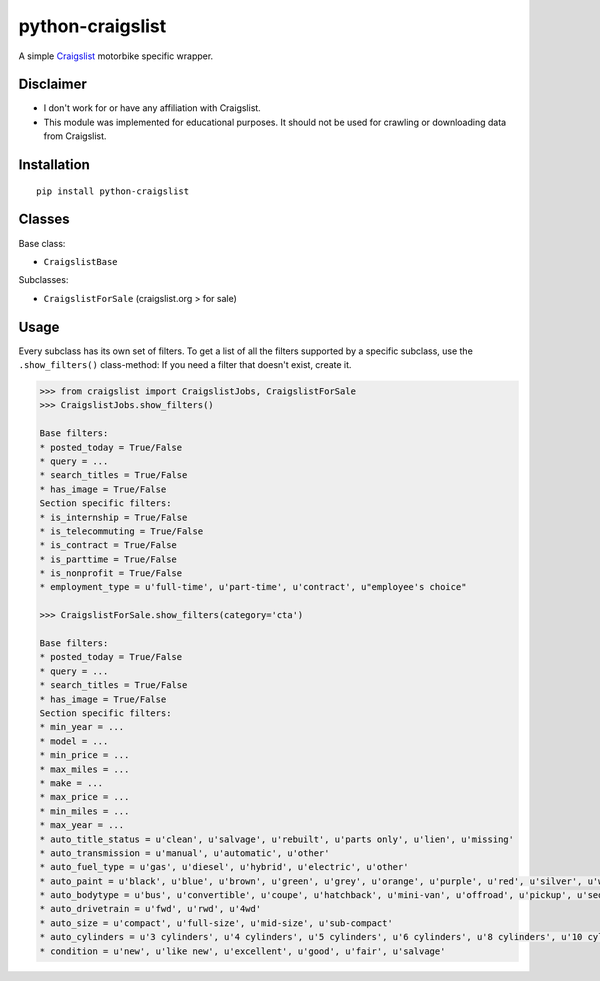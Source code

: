 python-craigslist
=================

A simple `Craigslist <http://www.craigslist.org>`__ motorbike specific wrapper.

Disclaimer
----------

* I don't work for or have any affiliation with Craigslist.
* This module was implemented for educational purposes. It should not be used for crawling or downloading data from Craigslist.

Installation
------------

::

    pip install python-craigslist

Classes
-------

Base class:

* ``CraigslistBase``

Subclasses:

* ``CraigslistForSale`` (craigslist.org > for sale)

Usage
-----

Every subclass has its own set of filters. To get a list of all the filters
supported by a specific subclass, use the ``.show_filters()`` class-method:
If you need a filter that doesn't exist, create it.

.. code:: python

   >>> from craigslist import CraigslistJobs, CraigslistForSale
   >>> CraigslistJobs.show_filters()

   Base filters:
   * posted_today = True/False
   * query = ...
   * search_titles = True/False
   * has_image = True/False
   Section specific filters:
   * is_internship = True/False
   * is_telecommuting = True/False
   * is_contract = True/False
   * is_parttime = True/False
   * is_nonprofit = True/False
   * employment_type = u'full-time', u'part-time', u'contract', u"employee's choice"

   >>> CraigslistForSale.show_filters(category='cta')

   Base filters:
   * posted_today = True/False
   * query = ...
   * search_titles = True/False
   * has_image = True/False
   Section specific filters:
   * min_year = ...
   * model = ...
   * min_price = ...
   * max_miles = ...
   * make = ...
   * max_price = ...
   * min_miles = ...
   * max_year = ...
   * auto_title_status = u'clean', u'salvage', u'rebuilt', u'parts only', u'lien', u'missing'
   * auto_transmission = u'manual', u'automatic', u'other'
   * auto_fuel_type = u'gas', u'diesel', u'hybrid', u'electric', u'other'
   * auto_paint = u'black', u'blue', u'brown', u'green', u'grey', u'orange', u'purple', u'red', u'silver', u'white', u'yellow', u'custom'
   * auto_bodytype = u'bus', u'convertible', u'coupe', u'hatchback', u'mini-van', u'offroad', u'pickup', u'sedan', u'truck', u'SUV', u'wagon', u'van', u'other'
   * auto_drivetrain = u'fwd', u'rwd', u'4wd'
   * auto_size = u'compact', u'full-size', u'mid-size', u'sub-compact'
   * auto_cylinders = u'3 cylinders', u'4 cylinders', u'5 cylinders', u'6 cylinders', u'8 cylinders', u'10 cylinders', u'12 cylinders', u'other'
   * condition = u'new', u'like new', u'excellent', u'good', u'fair', u'salvage'
 

